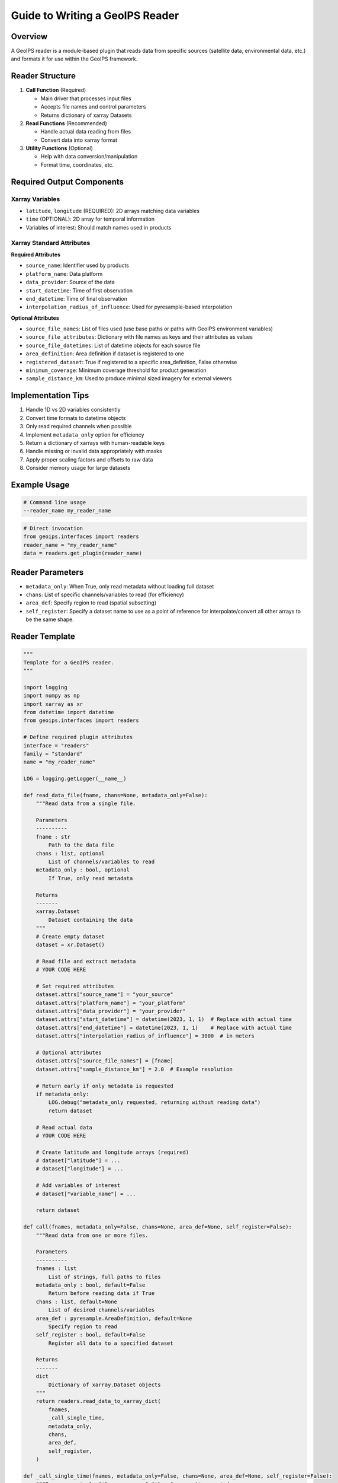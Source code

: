Guide to Writing a GeoIPS Reader
================================

Overview
--------
A GeoIPS reader is a module-based plugin that reads data from specific sources (satellite data, environmental data, etc.) and formats it for use within the GeoIPS framework.

Reader Structure
---------------
1. **Call Function** (Required)
   
   - Main driver that processes input files
   - Accepts file names and control parameters
   - Returns dictionary of xarray Datasets

2. **Read Functions** (Recommended)
   
   - Handle actual data reading from files
   - Convert data into xarray format

3. **Utility Functions** (Optional)
   
   - Help with data conversion/manipulation
   - Format time, coordinates, etc.

Required Output Components
-------------------------

Xarray Variables
~~~~~~~~~~~~~~
- ``latitude``, ``longitude`` (REQUIRED): 2D arrays matching data variables
- ``time`` (OPTIONAL): 2D array for temporal information
- Variables of interest: Should match names used in products

Xarray Standard Attributes
~~~~~~~~~~~~~~~~~~~~~~~~
**Required Attributes**

- ``source_name``: Identifier used by products
- ``platform_name``: Data platform
- ``data_provider``: Source of the data
- ``start_datetime``: Time of first observation
- ``end_datetime``: Time of final observation
- ``interpolation_radius_of_influence``: Used for pyresample-based interpolation

**Optional Attributes**

- ``source_file_names``: List of files used (use base paths or paths with GeoIPS environment variables)
- ``source_file_attributes``: Dictionary with file names as keys and their attributes as values
- ``source_file_datetimes``: List of datetime objects for each source file
- ``area_definition``: Area definition if dataset is registered to one
- ``registered_dataset``: True if registered to a specific area_definition, False otherwise
- ``minimum_coverage``: Minimum coverage threshold for product generation
- ``sample_distance_km``: Used to produce minimal sized imagery for external viewers

Implementation Tips
------------------
1. Handle 1D vs 2D variables consistently
2. Convert time formats to datetime objects
3. Only read required channels when possible
4. Implement ``metadata_only`` option for efficiency
5. Return a dictionary of xarrays with human-readable keys
6. Handle missing or invalid data appropriately with masks
7. Apply proper scaling factors and offsets to raw data
8. Consider memory usage for large datasets

Example Usage
-------------
.. code-block:: bash

   # Command line usage
   --reader_name my_reader_name

.. code-block:: python

   # Direct invocation
   from geoips.interfaces import readers
   reader_name = "my_reader_name"
   data = readers.get_plugin(reader_name)

Reader Parameters
-----------------
- ``metadata_only``: When True, only read metadata without loading full dataset
- ``chans``: List of specific channels/variables to read (for efficiency)
- ``area_def``: Specify region to read (spatial subsetting)
- ``self_register``: Specify a dataset name to use as a point of reference for interpolate/convert all other arrays to be the same shape.

Reader Template
---------------
.. code-block:: python

   """
   Template for a GeoIPS reader.
   """

   import logging
   import numpy as np
   import xarray as xr
   from datetime import datetime
   from geoips.interfaces import readers

   # Define required plugin attributes
   interface = "readers"
   family = "standard"
   name = "my_reader_name"

   LOG = logging.getLogger(__name__)

   def read_data_file(fname, chans=None, metadata_only=False):
       """Read data from a single file.
       
       Parameters
       ----------
       fname : str
           Path to the data file
       chans : list, optional
           List of channels/variables to read
       metadata_only : bool, optional
           If True, only read metadata
           
       Returns
       -------
       xarray.Dataset
           Dataset containing the data
       """
       # Create empty dataset
       dataset = xr.Dataset()
       
       # Read file and extract metadata
       # YOUR CODE HERE
       
       # Set required attributes
       dataset.attrs["source_name"] = "your_source"
       dataset.attrs["platform_name"] = "your_platform"
       dataset.attrs["data_provider"] = "your_provider"
       dataset.attrs["start_datetime"] = datetime(2023, 1, 1)  # Replace with actual time
       dataset.attrs["end_datetime"] = datetime(2023, 1, 1)    # Replace with actual time
       dataset.attrs["interpolation_radius_of_influence"] = 3000  # in meters
       
       # Optional attributes
       dataset.attrs["source_file_names"] = [fname]
       dataset.attrs["sample_distance_km"] = 2.0  # Example resolution
       
       # Return early if only metadata is requested
       if metadata_only:
           LOG.debug("metadata_only requested, returning without reading data")
           return dataset
       
       # Read actual data
       # YOUR CODE HERE
       
       # Create latitude and longitude arrays (required)
       # dataset["latitude"] = ...
       # dataset["longitude"] = ...
       
       # Add variables of interest
       # dataset["variable_name"] = ...
       
       return dataset

   def call(fnames, metadata_only=False, chans=None, area_def=None, self_register=False):
       """Read data from one or more files.
       
       Parameters
       ----------
       fnames : list
           List of strings, full paths to files
       metadata_only : bool, default=False
           Return before reading data if True
       chans : list, default=None
           List of desired channels/variables
       area_def : pyresample.AreaDefinition, default=None
           Specify region to read
       self_register : bool, default=False
           Register all data to a specified dataset
           
       Returns
       -------
       dict
           Dictionary of xarray.Dataset objects
       """
       return readers.read_data_to_xarray_dict(
           fnames,
           _call_single_time,
           metadata_only,
           chans,
           area_def,
           self_register,
       )

   def _call_single_time(fnames, metadata_only=False, chans=None, area_def=None, self_register=False):
       """Process a single file or group of files for one time period.
       
       Parameters are the same as the main call function.
       """
       fname = fnames[0]  # For single file processing
       
       # Read the data
       dataset = read_data_file(fname, chans=chans, metadata_only=metadata_only)
       
       # Return dictionary with dataset
       return {"DATA": dataset, "METADATA": dataset[[]]}


Testing Your Reader
-------------------
1. Create unit and/or integration tests to verify your reader works correctly
2. Test with various input files
3. Verify all required attributes and variables are present
4. Check that data values are properly scaled and masked
5. Validate time and coordinate information

Common File Formats and Libraries
--------------------------------
- NetCDF: Use ``xarray`` or ``netCDF4``
- HDF4/HDF5: Use ``h5py`` or ``pyhdf``
- GRIB: Use ``pygrib``
- Binary: Use ``numpy`` with appropriate data types
- CSV/Text: Use ``pandas``

Remember to define top-level attributes: ``interface``, ``family``, and ``name`` in your reader module.
